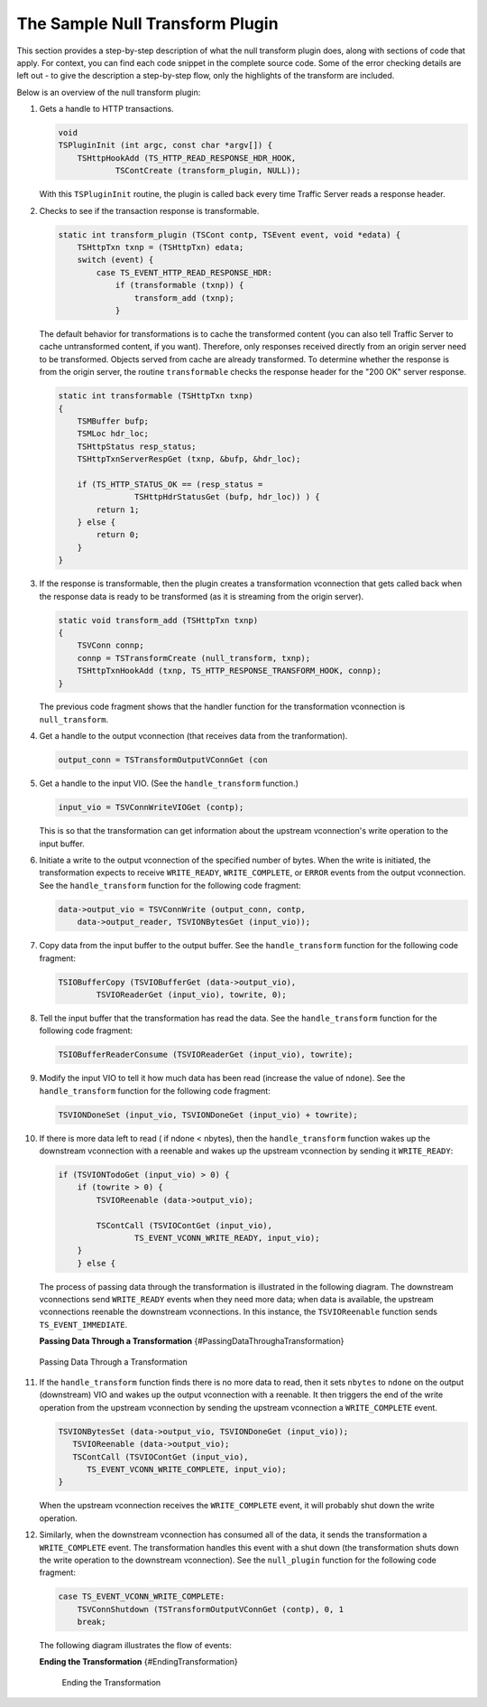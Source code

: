 The Sample Null Transform Plugin
********************************

.. Licensed to the Apache Software Foundation (ASF) under one
   or more contributor license agreements.  See the NOTICE file
  distributed with this work for additional information
  regarding copyright ownership.  The ASF licenses this file
  to you under the Apache License, Version 2.0 (the
  "License"); you may not use this file except in compliance
  with the License.  You may obtain a copy of the License at
 
   http://www.apache.org/licenses/LICENSE-2.0
 
  Unless required by applicable law or agreed to in writing,
  software distributed under the License is distributed on an
  "AS IS" BASIS, WITHOUT WARRANTIES OR CONDITIONS OF ANY
  KIND, either express or implied.  See the License for the
  specific language governing permissions and limitations
  under the License.

This section provides a step-by-step description of what the null
transform plugin does, along with sections of code that apply. For
context, you can find each code snippet in the complete source code.
Some of the error checking details are left out - to give the
description a step-by-step flow, only the highlights of the transform
are included.

Below is an overview of the null transform plugin:

1.  Gets a handle to HTTP transactions.

    .. code-block:: c

        void
        TSPluginInit (int argc, const char *argv[]) {
            TSHttpHookAdd (TS_HTTP_READ_RESPONSE_HDR_HOOK,
                    TSContCreate (transform_plugin, NULL));

    With this ``TSPluginInit`` routine, the plugin is called back every
    time Traffic Server reads a response header.

2.  Checks to see if the transaction response is transformable.

    .. code-block:: c

        static int transform_plugin (TSCont contp, TSEvent event, void *edata) {
            TSHttpTxn txnp = (TSHttpTxn) edata;
            switch (event) {
                case TS_EVENT_HTTP_READ_RESPONSE_HDR:
                    if (transformable (txnp)) {
                        transform_add (txnp);
                    }

    The default behavior for transformations is to cache the transformed
    content (you can also tell Traffic Server to cache untransformed
    content, if you want). Therefore, only responses received directly
    from an origin server need to be transformed. Objects served from
    cache are already transformed. To determine whether the response is
    from the origin server, the routine ``transformable`` checks the
    response header for the "200 OK" server response.

    .. code-block:: c

        static int transformable (TSHttpTxn txnp)
        {
            TSMBuffer bufp;
            TSMLoc hdr_loc;
            TSHttpStatus resp_status;
            TSHttpTxnServerRespGet (txnp, &bufp, &hdr_loc);

            if (TS_HTTP_STATUS_OK == (resp_status =
                        TSHttpHdrStatusGet (bufp, hdr_loc)) ) {
                return 1;
            } else {
                return 0;
            }
        }

3.  If the response is transformable, then the plugin creates a
    transformation vconnection that gets called back when the response
    data is ready to be transformed (as it is streaming from the origin
    server).

    .. code-block:: c

        static void transform_add (TSHttpTxn txnp)
        {
            TSVConn connp;
            connp = TSTransformCreate (null_transform, txnp);
            TSHttpTxnHookAdd (txnp, TS_HTTP_RESPONSE_TRANSFORM_HOOK, connp);
        }

    The previous code fragment shows that the handler function for the
    transformation vconnection is ``null_transform``.

4.  Get a handle to the output vconnection (that receives data from the
    tranformation).

    .. code-block:: c

        output_conn = TSTransformOutputVConnGet (con

5.  Get a handle to the input VIO. (See the ``handle_transform``
    function.)

    .. code-block:: c

        input_vio = TSVConnWriteVIOGet (contp);

    This is so that the transformation can get information about the
    upstream vconnection's write operation to the input buffer.

6.  Initiate a write to the output vconnection of the specified number
    of bytes. When the write is initiated, the transformation expects to
    receive ``WRITE_READY``, ``WRITE_COMPLETE``, or ``ERROR`` events
    from the output vconnection. See the ``handle_transform`` function
    for the following code fragment:

    .. code-block:: c

        data->output_vio = TSVConnWrite (output_conn, contp,
            data->output_reader, TSVIONBytesGet (input_vio));

7.  Copy data from the input buffer to the output buffer. See the
    ``handle_transform`` function for the following code fragment:

    .. code-block:: c

        TSIOBufferCopy (TSVIOBufferGet (data->output_vio),
                TSVIOReaderGet (input_vio), towrite, 0);

8.  Tell the input buffer that the transformation has read the data. See
    the ``handle_transform`` function for the following code fragment:

    .. code-block:: c

        TSIOBufferReaderConsume (TSVIOReaderGet (input_vio), towrite);

9.  Modify the input VIO to tell it how much data has been read
    (increase the value of ``ndone``). See the ``handle_transform``
    function for the following code fragment:

    .. code-block:: c

        TSVIONDoneSet (input_vio, TSVIONDoneGet (input_vio) + towrite);

10. If there is more data left to read ( if ndone < nbytes), then the
    ``handle_transform`` function wakes up the downstream vconnection
    with a reenable and wakes up the upstream vconnection by sending it
    ``WRITE_READY``:

    .. code-block:: c

        if (TSVIONTodoGet (input_vio) > 0) {
            if (towrite > 0) {
                TSVIOReenable (data->output_vio);

                TSContCall (TSVIOContGet (input_vio),
                        TS_EVENT_VCONN_WRITE_READY, input_vio);
            }
            } else {

    The process of passing data through the transformation is
    illustrated in the following diagram. The downstream vconnections
    send ``WRITE_READY`` events when they need more data; when data is
    available, the upstream vconnections reenable the downstream
    vconnections. In this instance, the ``TSVIOReenable`` function sends
    ``TS_EVENT_IMMEDIATE``.

    **Passing Data Through a Transformation**
    {#PassingDataThroughaTransformation}

.. figure:: /static/images/sdk/vconnection1.jpg
      :alt: Passing Data Through a Transformation

      Passing Data Through a Transformation

11. If the ``handle_transform`` function finds there is no more data to
    read, then it sets ``nbytes`` to ``ndone`` on the output
    (downstream) VIO and wakes up the output vconnection with a
    reenable. It then triggers the end of the write operation from the
    upstream vconnection by sending the upstream vconnection a
    ``WRITE_COMPLETE`` event.

    .. code-block:: c

      TSVIONBytesSet (data->output_vio, TSVIONDoneGet (input_vio));
         TSVIOReenable (data->output_vio);
         TSContCall (TSVIOContGet (input_vio),
            TS_EVENT_VCONN_WRITE_COMPLETE, input_vio);
      }

    When the upstream vconnection receives the ``WRITE_COMPLETE`` event,
    it will probably shut down the write operation.

12. Similarly, when the downstream vconnection has consumed all of the
    data, it sends the transformation a ``WRITE_COMPLETE`` event. The
    transformation handles this event with a shut down (the
    transformation shuts down the write operation to the downstream
    vconnection). See the ``null_plugin`` function for the following
    code fragment:

    .. code-block:: c

        case TS_EVENT_VCONN_WRITE_COMPLETE:
            TSVConnShutdown (TSTransformOutputVConnGet (contp), 0, 1
            break;

    The following diagram illustrates the flow of events:

    **Ending the Transformation** {#EndingTransformation}

    .. figure:: /static/images/sdk/vconnection2.jpg
       :alt: Ending the Transformation

       Ending the Transformation

